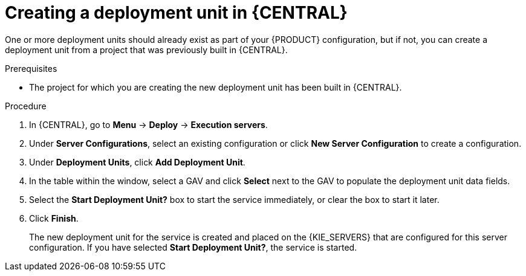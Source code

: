 [id='deployment-unit-create-proc_{context}']
= Creating a deployment unit in {CENTRAL}

One or more deployment units should already exist as part of your {PRODUCT} configuration, but if not, you can create a deployment unit from a project that was previously built in {CENTRAL}.

.Prerequisites
* The project for which you are creating the new deployment unit has been built in {CENTRAL}.

.Procedure

. In {CENTRAL}, go to *Menu* -> *Deploy* -> *Execution servers*.
. Under *Server Configurations*, select an existing configuration or click *New Server Configuration* to create a configuration.
. Under *Deployment Units*, click *Add Deployment Unit*.
. In the table within the window, select a GAV and click *Select* next to the GAV to populate the deployment unit data fields.
. Select the *Start Deployment Unit?* box to start the service immediately, or clear the box to start it later.
. Click *Finish*.
+
The new deployment unit for the service is created and placed on the {KIE_SERVERS} that are configured for this server configuration. If you have selected *Start Deployment Unit?*, the service is started.
